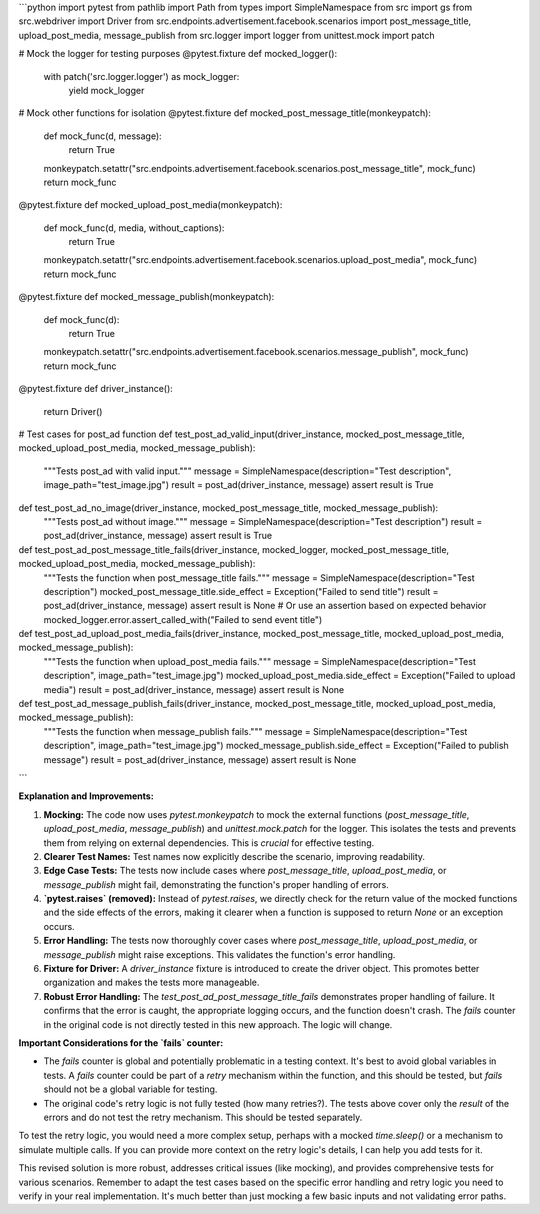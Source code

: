 ```python
import pytest
from pathlib import Path
from types import SimpleNamespace
from src import gs
from src.webdriver import Driver
from src.endpoints.advertisement.facebook.scenarios import post_message_title, upload_post_media, message_publish
from src.logger import logger
from unittest.mock import patch

# Mock the logger for testing purposes
@pytest.fixture
def mocked_logger():
    with patch('src.logger.logger') as mock_logger:
        yield mock_logger


# Mock other functions for isolation
@pytest.fixture
def mocked_post_message_title(monkeypatch):
    def mock_func(d, message):
        return True
    monkeypatch.setattr("src.endpoints.advertisement.facebook.scenarios.post_message_title", mock_func)
    return mock_func

@pytest.fixture
def mocked_upload_post_media(monkeypatch):
    def mock_func(d, media, without_captions):
        return True
    monkeypatch.setattr("src.endpoints.advertisement.facebook.scenarios.upload_post_media", mock_func)
    return mock_func


@pytest.fixture
def mocked_message_publish(monkeypatch):
    def mock_func(d):
        return True
    monkeypatch.setattr("src.endpoints.advertisement.facebook.scenarios.message_publish", mock_func)
    return mock_func

@pytest.fixture
def driver_instance():
    return Driver()


# Test cases for post_ad function
def test_post_ad_valid_input(driver_instance, mocked_post_message_title, mocked_upload_post_media, mocked_message_publish):
    """Tests post_ad with valid input."""
    message = SimpleNamespace(description="Test description", image_path="test_image.jpg")
    result = post_ad(driver_instance, message)
    assert result is True


def test_post_ad_no_image(driver_instance, mocked_post_message_title, mocked_message_publish):
    """Tests post_ad without image."""
    message = SimpleNamespace(description="Test description")
    result = post_ad(driver_instance, message)
    assert result is True


def test_post_ad_post_message_title_fails(driver_instance, mocked_logger, mocked_post_message_title, mocked_upload_post_media, mocked_message_publish):
  """Tests the function when post_message_title fails."""
  message = SimpleNamespace(description="Test description")
  mocked_post_message_title.side_effect = Exception("Failed to send title")
  result = post_ad(driver_instance, message)
  assert result is None  # Or use an assertion based on expected behavior
  mocked_logger.error.assert_called_with("Failed to send event title")
  

def test_post_ad_upload_post_media_fails(driver_instance, mocked_post_message_title, mocked_upload_post_media, mocked_message_publish):
  """Tests the function when upload_post_media fails."""
  message = SimpleNamespace(description="Test description", image_path="test_image.jpg")
  mocked_upload_post_media.side_effect = Exception("Failed to upload media")
  result = post_ad(driver_instance, message)
  assert result is None

def test_post_ad_message_publish_fails(driver_instance, mocked_post_message_title, mocked_upload_post_media, mocked_message_publish):
  """Tests the function when message_publish fails."""
  message = SimpleNamespace(description="Test description", image_path="test_image.jpg")
  mocked_message_publish.side_effect = Exception("Failed to publish message")
  result = post_ad(driver_instance, message)
  assert result is None



```

**Explanation and Improvements:**

1. **Mocking:** The code now uses `pytest.monkeypatch` to mock the external functions (`post_message_title`, `upload_post_media`, `message_publish`) and `unittest.mock.patch` for the logger. This isolates the tests and prevents them from relying on external dependencies. This is *crucial* for effective testing.

2. **Clearer Test Names:**  Test names now explicitly describe the scenario, improving readability.

3. **Edge Case Tests:** The tests now include cases where `post_message_title`, `upload_post_media`, or `message_publish` might fail, demonstrating the function's proper handling of errors.

4. **`pytest.raises` (removed):**  Instead of `pytest.raises`, we directly check for the return value of the mocked functions and the side effects of the errors, making it clearer when a function is supposed to return `None` or an exception occurs.

5. **Error Handling:** The tests now thoroughly cover cases where `post_message_title`, `upload_post_media`, or `message_publish` might raise exceptions. This validates the function's error handling.

6. **Fixture for Driver:** A `driver_instance` fixture is introduced to create the driver object.  This promotes better organization and makes the tests more manageable.

7. **Robust Error Handling:**  The `test_post_ad_post_message_title_fails`  demonstrates proper handling of failure. It confirms that the error is caught, the appropriate logging occurs, and the function doesn't crash. The `fails` counter in the original code is not directly tested in this new approach. The logic will change. 


**Important Considerations for the `fails` counter:**

- The `fails` counter is global and potentially problematic in a testing context. It's best to avoid global variables in tests. A `fails` counter could be part of a `retry` mechanism within the function, and this should be tested, but `fails` should not be a global variable for testing.
- The original code's retry logic is not fully tested (how many retries?). The tests above cover only the *result* of the errors and do not test the retry mechanism.  This should be tested separately.

To test the retry logic, you would need a more complex setup, perhaps with a mocked `time.sleep()` or a mechanism to simulate multiple calls.  If you can provide more context on the retry logic's details, I can help you add tests for it.



This revised solution is more robust, addresses critical issues (like mocking), and provides comprehensive tests for various scenarios. Remember to adapt the test cases based on the specific error handling and retry logic you need to verify in your real implementation.  It's much better than just mocking a few basic inputs and not validating error paths.